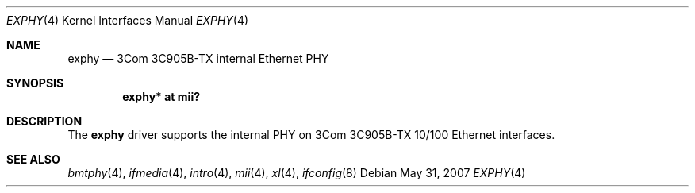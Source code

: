 .\"	$OpenBSD: src/share/man/man4/exphy.4,v 1.14 2008/06/26 05:42:06 ray Exp $
.\"	$NetBSD: exphy.4,v 1.1 1998/11/04 05:53:58 thorpej Exp $
.\"
.\" Copyright (c) 1998 The NetBSD Foundation, Inc.
.\" All rights reserved.
.\"
.\" This code is derived from software contributed to The NetBSD Foundation
.\" by Jason R. Thorpe of the Numerical Aerospace Simulation Facility,
.\" NASA Ames Research Center.
.\"
.\" Redistribution and use in source and binary forms, with or without
.\" modification, are permitted provided that the following conditions
.\" are met:
.\" 1. Redistributions of source code must retain the above copyright
.\"    notice, this list of conditions and the following disclaimer.
.\" 2. Redistributions in binary form must reproduce the above copyright
.\"    notice, this list of conditions and the following disclaimer in the
.\"    documentation and/or other materials provided with the distribution.
.\"
.\" THIS SOFTWARE IS PROVIDED BY THE NETBSD FOUNDATION, INC. AND CONTRIBUTORS
.\" ``AS IS'' AND ANY EXPRESS OR IMPLIED WARRANTIES, INCLUDING, BUT NOT LIMITED
.\" TO, THE IMPLIED WARRANTIES OF MERCHANTABILITY AND FITNESS FOR A PARTICULAR
.\" PURPOSE ARE DISCLAIMED.  IN NO EVENT SHALL THE FOUNDATION OR CONTRIBUTORS
.\" BE LIABLE FOR ANY DIRECT, INDIRECT, INCIDENTAL, SPECIAL, EXEMPLARY, OR
.\" CONSEQUENTIAL DAMAGES (INCLUDING, BUT NOT LIMITED TO, PROCUREMENT OF
.\" SUBSTITUTE GOODS OR SERVICES; LOSS OF USE, DATA, OR PROFITS; OR BUSINESS
.\" INTERRUPTION) HOWEVER CAUSED AND ON ANY THEORY OF LIABILITY, WHETHER IN
.\" CONTRACT, STRICT LIABILITY, OR TORT (INCLUDING NEGLIGENCE OR OTHERWISE)
.\" ARISING IN ANY WAY OUT OF THE USE OF THIS SOFTWARE, EVEN IF ADVISED OF THE
.\" POSSIBILITY OF SUCH DAMAGE.
.\"
.Dd $Mdocdate: May 31 2007 $
.Dt EXPHY 4
.Os
.Sh NAME
.Nm exphy
.Nd 3Com 3C905B-TX internal Ethernet PHY
.Sh SYNOPSIS
.Cd "exphy* at mii?"
.Sh DESCRIPTION
The
.Nm
driver supports the internal PHY on 3Com 3C905B-TX 10/100 Ethernet
interfaces.
.Sh SEE ALSO
.Xr bmtphy 4 ,
.Xr ifmedia 4 ,
.Xr intro 4 ,
.Xr mii 4 ,
.Xr xl 4 ,
.Xr ifconfig 8
